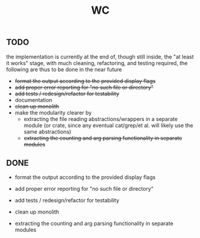 #+title: WC

** TODO
the implementation is currently at the end of, though still inside, the "at least it works" stage, with much cleaning, refactoring, and testing required, the following are thus to be done in the near future
 - +format the output according to the provided display flags+
 - +add proper error reporting for "no such file or directory"+
 - +add tests / redesign/refactor for testability+
 - documentation
 - +clean up monolith+
 - make the modularity clearer by
   - extracting the file reading abstractions/wrappers in a separate module (or crate, since any eventual cat/grep/et al. will likely use the same abstractions)
   - +extracting the counting and arg parsing functionality in separate modules+

** DONE
 - format the output according to the provided display flags
 - add proper error reporting for "no such file or directory"
 - add tests / redesign/refactor for testability
 - clean up monolith

 - extracting the counting and arg parsing functionality in separate modules

